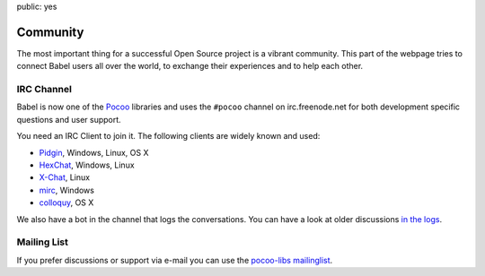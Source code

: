 public: yes

Community
=========

The most important thing for a successful Open Source project is a vibrant
community.  This part of the webpage tries to connect Babel users all
over the world, to exchange their experiences and to help each other.

IRC Channel
-----------

Babel is now one of the `Pocoo`_ libraries and uses the ``#pocoo`` channel
on irc.freenode.net for both development specific questions and user
support.

You need an IRC Client to join it. The following clients are widely known
and used:

-   `Pidgin <http://pidgin.im/>`_, Windows, Linux, OS X
-   `HexChat <http://hexchat.github.io/>`_, Windows, Linux
-   `X-Chat <http://xchat.org/>`_, Linux
-   `mirc <http://mirc.com/>`_, Windows
-   `colloquy <http://colloquy.info/>`_, OS X

We also have a bot in the channel that logs the conversations. You can
have a look at older discussions `in the logs <http://dev.pocoo.org/irclogs/>`_.

Mailing List
------------

If you prefer discussions or support via e-mail you can use the `pocoo-libs
mailinglist <http://groups.google.com/group/pocoo-libs>`_. 

.. _Pocoo: http://www.pocoo.org/
